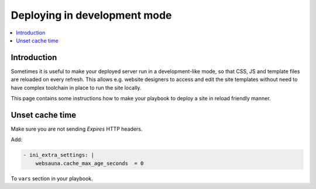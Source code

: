 =============================
Deploying in development mode
=============================

.. contents:: :local:

Introduction
============

Sometimes it is useful to make your deployed server run in a development-like mode, so that CSS, JS and template files are reloaded on every refresh. This allows e.g. website designers to access and edit the site templates without need to have complex toolchain in place to run the site locally.

This page contains some instructions how to make your playbook to deploy a site in reload friendly manner.

Unset cache time
================

Make sure you are not sending *Expires* HTTP headers.

Add:

.. code-block:: yaml

    - ini_extra_settings: |
        websauna.cache_max_age_seconds  = 0

To ``vars`` section in your playbook.




